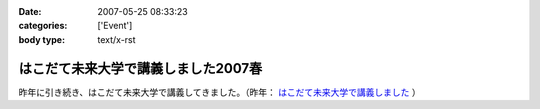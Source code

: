 :date: 2007-05-25 08:33:23
:categories: ['Event']
:body type: text/x-rst

====================================
はこだて未来大学で講義しました2007春
====================================

昨年に引き続き、はこだて未来大学で講義してきました。（昨年： `はこだて未来大学で講義しました`_ ）


.. _`はこだて未来大学で講義しました`: http://www.freia.jp/taka/blog/382


.. :extend type: text/html
.. :extend:
